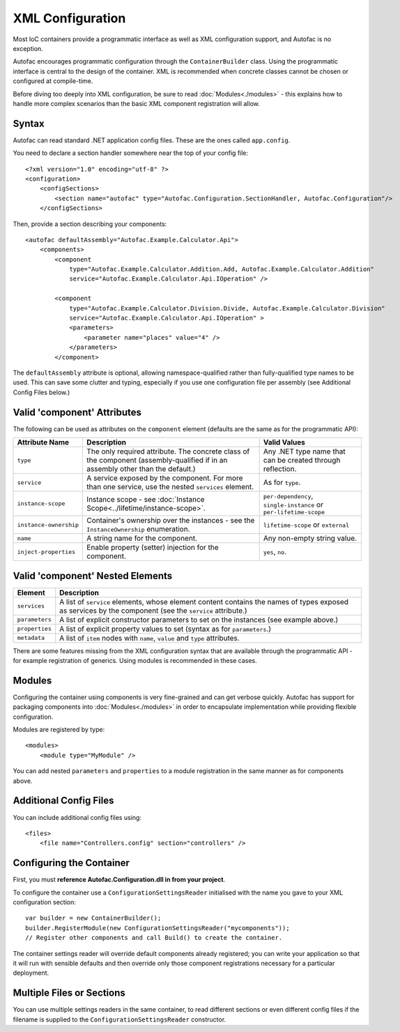 =================
XML Configuration
=================

Most IoC containers provide a programmatic interface as well as XML configuration support, and Autofac is no exception.

Autofac encourages programmatic configuration through the ``ContainerBuilder`` class. Using the programmatic interface is central to the design of the container. XML is recommended when concrete classes cannot be chosen or configured at compile-time.

Before diving too deeply into XML configuration, be sure to read :doc:`Modules<./modules>` - this explains how to handle more complex scenarios than the basic XML component registration will allow.

Syntax
======

Autofac can read standard .NET application config files. These are the ones called ``app.config``.

You need to declare a section handler somewhere near the top of your config file::

    <?xml version="1.0" encoding="utf-8" ?>
    <configuration>
        <configSections>
            <section name="autofac" type="Autofac.Configuration.SectionHandler, Autofac.Configuration"/>
        </configSections>

Then, provide a section describing your components::

    <autofac defaultAssembly="Autofac.Example.Calculator.Api">
        <components>
            <component
                type="Autofac.Example.Calculator.Addition.Add, Autofac.Example.Calculator.Addition"
                service="Autofac.Example.Calculator.Api.IOperation" />

            <component
                type="Autofac.Example.Calculator.Division.Divide, Autofac.Example.Calculator.Division"
                service="Autofac.Example.Calculator.Api.IOperation" >
                <parameters>
                    <parameter name="places" value="4" />
                </parameters>
            </component>

The ``defaultAssembly`` attribute is optional, allowing namespace-qualified rather than fully-qualified type names to be used. This can save some clutter and typing, especially if you use one configuration file per assembly (see Additional Config Files below.)

Valid 'component' Attributes
============================

The following can be used as attributes on the ``component`` element (defaults are the same as for the programmatic API):

====================== =============================================================================================================================== =================================================================
Attribute Name         Description                                                                                                                     Valid Values
====================== =============================================================================================================================== =================================================================
``type``               The only required attribute. The concrete class of the component (assembly-qualified if in an assembly other than the default.) Any .NET type name that can be created through reflection.
``service``            A service exposed by the component. For more than one service, use the nested ``services`` element.                             As for ``type``.
``instance-scope``     Instance scope - see :doc:`Instance Scope<../lifetime/instance-scope>`.                                                         ``per-dependency``, ``single-instance`` or ``per-lifetime-scope``
``instance-ownership`` Container's ownership over the instances - see the ``InstanceOwnership`` enumeration.                                           ``lifetime-scope`` or ``external``
``name``               A string name for the component.                                                                                                Any non-empty string value.
``inject-properties``  Enable property (setter) injection for the component.                                                                           ``yes``, ``no``.
====================== =============================================================================================================================== =================================================================

Valid 'component' Nested Elements
=================================

============== =======================================================================================================================================================
Element        Description
============== =======================================================================================================================================================
``services``   A list of ``service`` elements, whose element content contains the names of types exposed as services by the component (see the ``service`` attribute.)
``parameters`` A list of explicit constructor parameters to set on the instances (see example above.)
``properties`` A list of explicit property values to set (syntax as for ``parameters``.)
``metadata``   A list of ``item`` nodes with ``name``, ``value`` and ``type`` attributes.
============== =======================================================================================================================================================

There are some features missing from the XML configuration syntax that are available through the programmatic API - for example registration of generics. Using modules is recommended in these cases.

Modules
=======

Configuring the container using components is very fine-grained and can get verbose quickly. Autofac has support for packaging components into :doc:`Modules<./modules>` in order to encapsulate implementation while providing flexible configuration. 

Modules are registered by type::

    <modules>
        <module type="MyModule" />

You can add nested ``parameters`` and ``properties`` to a module registration in the same manner as for components above.

Additional Config Files
=======================

You can include additional config files using::

    <files>
        <file name="Controllers.config" section="controllers" />

Configuring the Container
=========================

First, you must **reference Autofac.Configuration.dll in from your project**.

To configure the container use a ``ConfigurationSettingsReader`` initialised with the name you gave to your XML configuration section::

    var builder = new ContainerBuilder();
    builder.RegisterModule(new ConfigurationSettingsReader("mycomponents"));
    // Register other components and call Build() to create the container.

The container settings reader will override default components already registered; you can write your application so that it will run with sensible defaults and then override only those component registrations necessary for a particular deployment.

Multiple Files or Sections
==========================

You can use multiple settings readers in the same container, to read different sections or even different config files if the filename is supplied to the ``ConfigurationSettingsReader`` constructor.